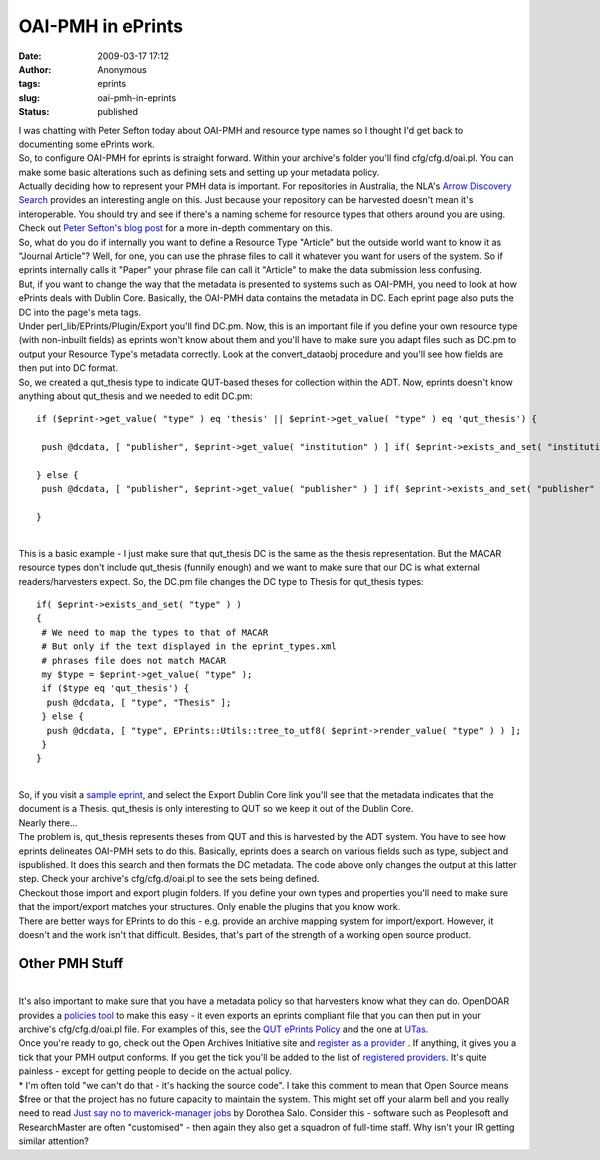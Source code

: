 OAI-PMH in ePrints
##################
:date: 2009-03-17 17:12
:author: Anonymous
:tags: eprints
:slug: oai-pmh-in-eprints
:status: published

| I was chatting with Peter Sefton today about OAI-PMH and resource type names so I thought I'd get back to documenting some ePrints work.
| So, to configure OAI-PMH for eprints is straight forward. Within your archive's folder you'll find cfg/cfg.d/oai.pl. You can make some basic alterations such as defining sets and setting up your metadata policy.
| Actually deciding how to represent your PMH data is important. For repositories in Australia, the NLA's `Arrow Discovery Search <http://search.arrow.edu.au/>`__ provides an interesting angle on this. Just because your repository can be harvested doesn't mean it's interoperable. You should try and see if there's a naming scheme for resource types that others around you are using. Check out `Peter Sefton's blog post <http://ptsefton.com/2008/10/20/towards-australian-repository-interoperability-using-oia-pmh.htm>`__ for a more in-depth commentary on this.
| So, what do you do if internally you want to define a Resource Type "Article" but the outside world want to know it as "Journal Article"? Well, for one, you can use the phrase files to call it whatever you want for users of the system. So if eprints internally calls it "Paper" your phrase file can call it "Article" to make the data submission less confusing.
| But, if you want to change the way that the metadata is presented to systems such as OAI-PMH, you need to look at how ePrints deals with Dublin Core. Basically, the OAI-PMH data contains the metadata in DC. Each eprint page also puts the DC into the page's meta tags.
| Under perl\_lib/EPrints/Plugin/Export you'll find DC.pm. Now, this is an important file if you define your own resource type (with non-inbuilt fields) as eprints won't know about them and you'll have to make sure you adapt files such as DC.pm to output your Resource Type's metadata correctly. Look at the convert\_dataobj procedure and you'll see how fields are then put into DC format.
| So, we created a qut\_thesis type to indicate QUT-based theses for collection within the ADT. Now, eprints doesn't know anything about qut\_thesis and we needed to edit DC.pm:

::

    if ($eprint->get_value( "type" ) eq 'thesis' || $eprint->get_value( "type" ) eq 'qut_thesis') {

     push @dcdata, [ "publisher", $eprint->get_value( "institution" ) ] if( $eprint->exists_and_set( "institution" ) );

    } else {
     push @dcdata, [ "publisher", $eprint->get_value( "publisher" ) ] if( $eprint->exists_and_set( "publisher" ) );

    }

| 
| This is a basic example - I just make sure that qut\_thesis DC is the same as the thesis representation. But the MACAR resource types don't include qut\_thesis (funnily enough) and we want to make sure that our DC is what external readers/harvesters expect. So, the DC.pm file changes the DC type to Thesis for qut\_thesis types:

::

    if( $eprint->exists_and_set( "type" ) )
    {
     # We need to map the types to that of MACAR
     # But only if the text displayed in the eprint_types.xml
     # phrases file does not match MACAR
     my $type = $eprint->get_value( "type" );
     if ($type eq 'qut_thesis') {
      push @dcdata, [ "type", "Thesis" ];
     } else {
      push @dcdata, [ "type", EPrints::Utils::tree_to_utf8( $eprint->render_value( "type" ) ) ];
     }
    }

| 
| So, if you visit a `sample eprint <http://eprints.qut.edu.au/18342/>`__, and select the Export Dublin Core link you'll see that the metadata indicates that the document is a Thesis. qut\_thesis is only interesting to QUT so we keep it out of the Dublin Core.
| Nearly there...
| The problem is, qut\_thesis represents theses from QUT and this is harvested by the ADT system. You have to see how eprints delineates OAI-PMH sets to do this. Basically, eprints does a search on various fields such as type, subject and ispublished. It does this search and then formats the DC metadata. The code above only changes the output at this latter step. Check your archive's cfg/cfg.d/oai.pl to see the sets being defined.
| Checkout those import and export plugin folders. If you define your own types and properties you'll need to make sure that the import/export matches your structures. Only enable the plugins that you know work.
| There are better ways for EPrints to do this - e.g. provide an archive mapping system for import/export. However, it doesn't and the work isn't that difficult. Besides, that's part of the strength of a working open source product.

Other PMH Stuff
---------------

| 
| It's also important to make sure that you have a metadata policy so that harvesters know what they can do. OpenDOAR provides a `policies tool <http://www.opendoar.org/tools/en/policies.php>`__ to make this easy - it even exports an eprints compliant file that you can then put in your archive's cfg/cfg.d/oai.pl file. For examples of this, see the `QUT ePrints Policy <http://eprints.qut.edu.au/cgi/oai2/103?verb=Identify>`__ and the one at `UTas <http://eprints.utas.edu.au/cgi/oai2?verb=Identify>`__.
| Once you're ready to go, check out the Open Archives Initiative site and `register as a provider <http://www.openarchives.org/data/registerasprovider.html>`__ . If anything, it gives you a tick that your PMH output conforms. If you get the tick you'll be added to the list of `registered providers <http://www.openarchives.org/Register/BrowseSites>`__. It's quite painless - except for getting people to decide on the actual policy.
| \* I'm often told "we can't do that - it's hacking the source code". I take this comment to mean that Open Source means $free or that the project has no future capacity to maintain the system. This might set off your alarm bell and you really need to read `Just say no to maverick-manager jobs <http://cavlec.yarinareth.net/2009/03/14/just-say-no-to-maverick-manager-jobs/>`__ by Dorothea Salo. Consider this - software such as Peoplesoft and ResearchMaster are often "customised" - then again they also get a squadron of full-time staff. Why isn't your IR getting similar attention?

.. raw:: html

   </p>
